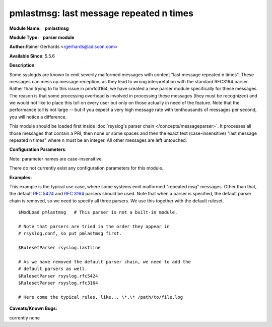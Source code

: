pmlastmsg: last message repeated n times
========================================

**Module Name:    pmlastmsg**

**Module Type:    parser module**

**Author:**\ Rainer Gerhards <rgerhards@adiscon.com>

**Available Since**: 5.5.6

**Description**:

Some syslogds are known to emit severily malformed messages with content
"last message repeated n times". These messages can mess up message
reception, as they lead to wrong interpretation with the standard
RFC3164 parser. Rather than trying to fix this issue in pmrfc3164, we
have created a new parser module specifically for these messages. The
reason is that some processing overhead is involved in processing these
messages (they must be recognized) and we would not like to place this
toll on every user but only on those actually in need of the feature.
Note that the performance toll is not large -- but if you expect a very
high message rate with tenthousands of messages per second, you will
notice a difference.

This module should be loaded first inside :doc:`rsyslog's parser
chain </concepts/messageparser>`. It processes all those messages that
contain a PRI, then none or some spaces and then the exact text
(case-insensitive) "last message repeated n times" where n must be an
integer. All other messages are left untouched.

**Configuration Parameters**:

Note: parameter names are case-insensitive.

There do not currently exist any configuration parameters for this
module.

**Examples:**

This example is the typical use case, where some systems emit malformed
"repeated msg" messages. Other than that, the default :rfc:`5424` and
:rfc:`3164` parsers should be used. Note that when a parser is specified,
the default parser chain is removed, so we need to specify all three
parsers. We use this together with the default ruleset.

::

   $ModLoad pmlastmsg   # This parser is not a built-in module.

   # Note that parsers are tried in the order they appear in
   # rsyslog.conf, so put pmlastmsg first.

   $RulesetParser rsyslog.lastline

   # As we have removed the default parser chain, we need to add the
   # default parsers as well.
   $RulesetParser rsyslog.rfc5424
   $RulesetParser rsyslog.rfc3164

   # Here come the typical rules, like... \*.\* /path/to/file.log

**Caveats/Known Bugs:**

currently none
